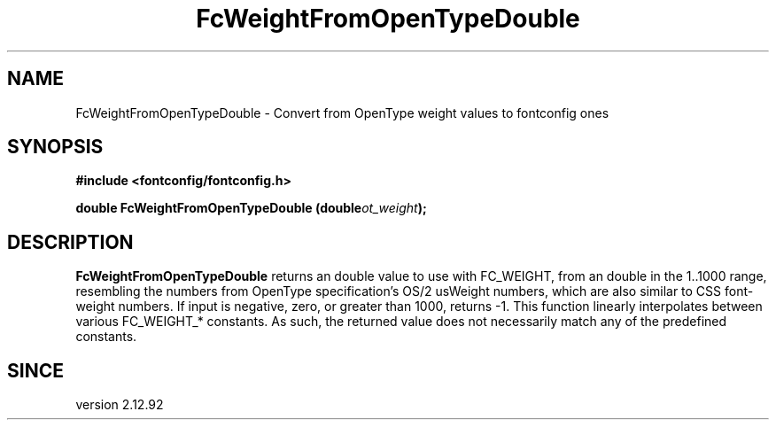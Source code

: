 .\" This manpage has been automatically generated by docbook2man 
.\" from a DocBook document.  This tool can be found at:
.\" <http://shell.ipoline.com/~elmert/comp/docbook2X/> 
.\" Please send any bug reports, improvements, comments, patches, 
.\" etc. to Steve Cheng <steve@ggi-project.org>.
.TH "FcWeightFromOpenTypeDouble" "3" "2022/03/31" "Fontconfig 2.14.0" ""

.SH NAME
FcWeightFromOpenTypeDouble \- Convert from OpenType weight values to fontconfig ones
.SH SYNOPSIS
.sp
\fB#include <fontconfig/fontconfig.h>
.sp
double FcWeightFromOpenTypeDouble (double\fIot_weight\fB);
\fR
.SH "DESCRIPTION"
.PP
\fBFcWeightFromOpenTypeDouble\fR returns an double value
to use with FC_WEIGHT, from an double in the 1..1000 range, resembling
the numbers from OpenType specification's OS/2 usWeight numbers, which
are also similar to CSS font-weight numbers.  If input is negative,
zero, or greater than 1000, returns -1.  This function linearly interpolates
between various FC_WEIGHT_* constants.  As such, the returned value does not
necessarily match any of the predefined constants.
.SH "SINCE"
.PP
version 2.12.92
